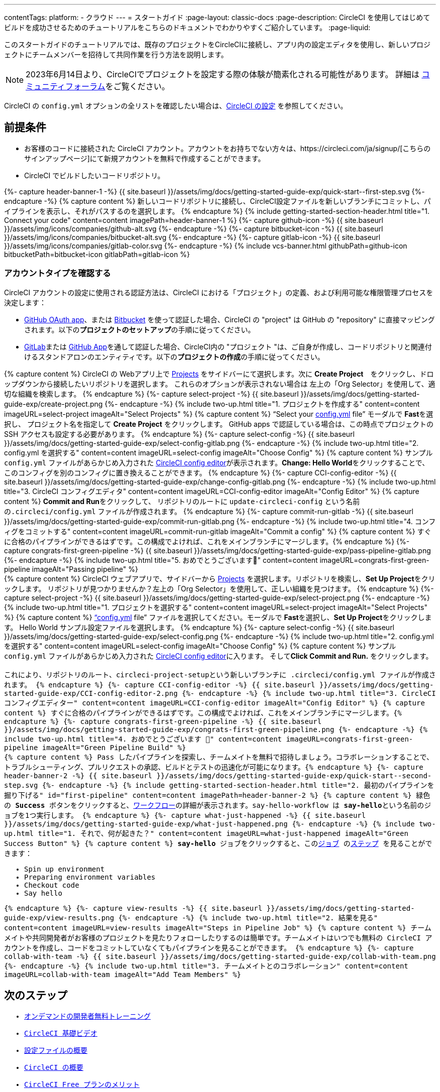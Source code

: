 ---

contentTags:
  platform:
  - クラウド
---
= スタートガイド
:page-layout: classic-docs
:page-description: CircleCI を使用してはじめてビルドを成功させるためのチュートリアルをこちらのドキュメントでわかりやすくご紹介しています。
:page-liquid:

このスタートガイドのチュートリアルでは、既存のプロジェクトをCircleCIに接続し、アプリ内の設定エディタを使用し、新しいプロジェクトにチームメンバーを招待して共同作業を行う方法を説明します。

NOTE: 2023年6月14日より、CircleCIでプロジェクトを設定する際の体験が簡素化される可能性があります。  詳細は link:https://discuss.circleci.com/t/product-update-simplifying-circleci-project-creation/48336[コミュニティフォーラム]をご覧ください。

CircleCI の `config.yml` オプションの全リストを確認したい場合は、xref:configuration-reference#[CircleCI の設定] を参照してください。

== 前提条件

* お客様のコードに接続された CircleCI アカウント。アカウントをお持ちでない方々は、https://circleci.com/ja/signup/[こちらのサインアップページ]にて新規アカウントを無料で作成することができます。
* CircleCI でビルドしたいコードリポジトリ。

++++
{%- capture header-banner-1 -%}
{{ site.baseurl }}/assets/img/docs/getting-started-guide-exp/quick-start--first-step.svg
{%- endcapture -%}

{% capture content %}  新しいコードリポジトリに接続し、CircleCI設定ファイルを新しいブランチにコミットし、パイプラインを表示し、それがパスするのを選択します。 {% endcapture %}

{% include getting-started-section-header.html title="1. Connect your code" content=content imagePath=header-banner-1 %}

{%- capture github-icon -%}
  {{ site.baseurl }}/assets/img/icons/companies/github-alt.svg
{%- endcapture -%}

{%- capture bitbucket-icon -%}
  {{ site.baseurl }}/assets/img/icons/companies/bitbucket-alt.svg
{%- endcapture -%}

{%- capture gitlab-icon -%}
  {{ site.baseurl }}/assets/img/icons/companies/gitlab-color.svg
{%- endcapture -%}

{% include vcs-banner.html githubPath=github-icon bitbucketPath=bitbucket-icon gitlabPath=gitlab-icon %}
++++

[#check-your-account-type]
=== アカウントタイプを確認する

CircleCI アカウントの設定に使用される認証方法は、CircleCI における「プロジェクト」の定義、および利用可能な権限管理プロセスを決定します：

* xref:github-integration#[GitHub OAuth app]、または xref:bitbucket-integration#[Bitbucket] を使って認証した場合、CircleCI の "project" は GitHub の "repository" に直接マッピングされます。以下の**プロジェクトのセットアップ**の手順に従ってください。
* xref:gitlab-integration#[GitLab]または xref:github-apps-integration#[GitHub App]を通して認証した場合、CircleCI内の "プロジェクト "は、ご自身が作成し、コードリポジトリと関連付けるスタンドアロンのエンティティです。以下の**プロジェクトの作成**の手順に従ってください。

[.tab.quickstart1.Create_project]
--
++++
{% capture content %}
CircleCI の Webアプリ上で <a  href="https://app.circleci.com/projects">Projects</a> をサイドバーにて選択します。次に <strong>Create Project</strong>　をクリックし、ドロップダウンから接続したいリポジトリを選択します。
これらのオプションが表示されない場合は 左上の「Org Selector」を使用して、適切な組織を検索します。
{% endcapture %}

{%- capture select-project -%}
  {{ site.baseurl }}/assets/img/docs/getting-started-guide-exp/create-project.png
{%- endcapture -%}

{% include two-up.html title="1. プロジェクトを作成する" content=content imageURL=select-project imageAlt="Select Projects" %}

{% capture content %}
“Select your <a class="no-external-icon" href="https://circleci.com/docs/ja/config-start/">config.yml</a> file” モーダルで <b>Fast</b>を選択し、 プロジェクト名を指定して <b>Create Project</b> をクリックします。 GitHub apps で認証している場合は、この時点でプロジェクトの SSH アクセスも設定する必要があります。
{% endcapture %}

{%- capture select-config -%}
  {{ site.baseurl }}/assets/img/docs/getting-started-guide-exp/select-config-gitlab.png
{%- endcapture -%}

{% include two-up.html title="2. config.yml を選択する" content=content imageURL=select-config imageAlt="Choose Config" %}

{% capture content %}
サンプル <code>config.yml</code> ファイルがあらかじめ入力された <a class="no-external-icon" href="https://circleci.com/docs/ja/config-editor/#getting-started-with-the-circleci-config-editor">CircleCI config editor</a>が表示されます。<strong>Change: Hello World</strong>をクリックすることで、このコンフィグを別のコンフィグに置き換えることができます。
{% endcapture %}

{%- capture CCI-config-editor -%}
  {{ site.baseurl }}/assets/img/docs/getting-started-guide-exp/change-config-gitlab.png
{%- endcapture -%}

{% include two-up.html title="3. CircleCI コンフィグエディタ" content=content imageURL=CCI-config-editor imageAlt="Config Editor" %}

{% capture content %}
<strong>Commit and Run</strong>をクリックして、 リポジトリのルートに <code>update-circleci-config</code> という名前の<code>.circleci/config.yml</code> ファイルが作成されます。
{% endcapture %}

{%- capture commit-run-gitlab -%}
  {{ site.baseurl }}/assets/img/docs/getting-started-guide-exp/commit-run-gitlab.png
{%- endcapture -%}

{% include two-up.html title="4. コンフィグをコミットする" content=content imageURL=commit-run-gitlab imageAlt="Commit a config" %}


{% capture content %}
すぐに合格のパイプラインができるはずです。この構成でよければ、これをメインブランチにマージします。{% endcapture %}

{%- capture congrats-first-green-pipeline -%}
  {{ site.baseurl }}/assets/img/docs/getting-started-guide-exp/pass-pipeline-gitlab.png
{%- endcapture -%}

{% include two-up.html title="5. おめでとうございます🎉" content=content imageURL=congrats-first-green-pipeline imageAlt="Passing pipeline" %}
++++
--

[.tab.quickstart1.Set_up_project]
--
++++
{% capture content %}
CircleCI ウェブアプリで、サイドバーから <a  href="https://app.circleci.com/projects">Projects</a> を選択します。リポジトリを検索し、<strong>Set Up Project</strong>をクリックします。
リポジトリが見つかりませんか？左上の「Org Selector」を使用して、正しい組織を見つけます。
{% endcapture %}

{%- capture select-project -%}
  {{ site.baseurl }}/assets/img/docs/getting-started-guide-exp/select-project.png
{%- endcapture -%}

{% include two-up.html title="1. プロジェクトを選択する" content=content imageURL=select-project imageAlt="Select Projects" %}

{% capture content %}
<a class="no-external-icon" href="https://circleci.com/docs/ja/config-start/">“config.yml</a> file” ファイルを選択してください。モーダルで <b>Fast</b>を選択し、<b>Set Up Project</b>をクリックします。 Hello World サンプル設定ファイルを選択します。
{% endcapture %}

{%- capture select-config -%}
  {{ site.baseurl }}/assets/img/docs/getting-started-guide-exp/select-config.png
{%- endcapture -%}

{% include two-up.html title="2. config.yml を選択する" content=content imageURL=select-config imageAlt="Choose Config" %}

{% capture content %}
サンプル <code>config.yml</code> ファイルがあらかじめ入力された <a class="no-external-icon" href="https://circleci.com/docs/config-editor/#getting-started-with-the-circleci-config-editor">CircleCI config editor</a>に入ります。 そして<b>Click Commit and Run.</b> をクリックします。
<br>
<br>
これにより、リポジトリのルート、<code>circleci-project-setup</code><code>という新しいブランチに <code>.circleci/config.yml</code> ファイルが作成されます。
{% endcapture %}

{%- capture CCI-config-editor -%}
  {{ site.baseurl }}/assets/img/docs/getting-started-guide-exp/CCI-config-editor-2.png
{%- endcapture -%}

{% include two-up.html title="3. CircleCI コンフィグエディター" content=content imageURL=CCI-config-editor imageAlt="Config Editor" %}

{% capture content %}
すぐに合格のパイプラインができるはずです。この構成でよければ、これをメインブランチにマージします。{% endcapture %}

{%- capture congrats-first-green-pipeline -%}
  {{ site.baseurl }}/assets/img/docs/getting-started-guide-exp/congrats-first-green-pipeline.png
{%- endcapture -%}

{% include two-up.html title="4. おめでとうございます 🎉" content=content imageURL=congrats-first-green-pipeline imageAlt="Green Pipeline Build" %}
++++
--

++++
{% capture content %} Pass したパイプラインを探索し、チームメイトを無料で招待しましょう。コラボレーションすることで、トラブルシューティング、プルリクエストの承認、ビルドとテストの迅速化が可能になります。{% endcapture %}

{%- capture header-banner-2 -%}
{{ site.baseurl }}/assets/img/docs/getting-started-guide-exp/quick-start--second-step.svg
{%- endcapture -%}

{% include getting-started-section-header.html title="2. 最初のパイプラインを掘り下げる" id="first-pipeline" content=content imagePath=header-banner-2 %}

{% capture content %}
緑色の <b>Success</b> ボタンをクリックすると、<a class="no-external-icon" href="https://circleci.com/docs/ja/concepts/#workflows">ワークフロー</a>の詳細が表示されます。<code>say-hello-workflow</code> は <b>say-hello</b>という名前のジョブを1つ実行します。
{% endcapture %}

{%- capture what-just-happened -%}
  {{ site.baseurl }}/assets/img/docs/getting-started-guide-exp/what-just-happened.png
{%- endcapture -%}

{% include two-up.html title="1. それで、何が起きた？" content=content imageURL=what-just-happened imageAlt="Green Success Button" %}

{% capture content %}
<b>say-hello</b> ジョブをクリックすると、この<a class="no-external-icon" href="https://circleci.com/docs/ja/concepts/#jobs">ジョブ</a> の<a class="no-external-icon" href="https://circleci.com/docs/ja/concepts/#steps">ステップ</a> を見ることができます：
<ul>
<li>Spin up environment</li>
<li>Preparing environment variables</li>
<li>Checkout code</li>
<li>Say hello</li>
</ul>
{% endcapture %}

{%- capture view-results -%}
  {{ site.baseurl }}/assets/img/docs/getting-started-guide-exp/view-results.png
{%- endcapture -%}

{% include two-up.html title="2. 結果を見る" content=content imageURL=view-results imageAlt="Steps in Pipeline Job" %}

{% capture content %}
チームメイトや共同開発者がお客様のプロジェクトを見たりフォローしたりするのは簡単です。チームメイトはいつでも無料の CircleCI アカウントを作成し、コードをコミットしていなくてもパイプラインを見ることができます。
{% endcapture %}

{%- capture collab-with-team -%}
  {{ site.baseurl }}/assets/img/docs/getting-started-guide-exp/collab-with-team.png
{%- endcapture -%}

{% include two-up.html title="3. チームメイトとのコラボレーション" content=content imageURL=collab-with-team imageAlt="Add Team Members" %}

++++
////
++++

{% capture content %}  パイプラインを壊してエラーがどのように表面化するかを確認し、高度な設定オプションを探ります。 {% endcapture %}

{%- capture header-banner-3 -%}
{{ site.baseurl }}/assets/img/docs/getting-started-guide-exp/quick-start--third-step.svg
{%- endcapture -%}

{% include getting-started-section-header.html title="3. 探検する" id="next" content=content imagePath=header-banner-3 %}

{% capture content %}
config.yml ファイルを編集してみてください。 CircleCI では、ファイルを直接編集してから VCS にコミットすることができます。 <a  href="https://app.circleci.com/projects/">Projects</a> ページで、••• ボタンをクリックして設定ファイルを表示します。変更し、保存する。新しいパイプラインが実行され、失敗する可能性が高いことが確認できるはずです。これはCircleCIの主な利点です: 失敗を早期に特定します。
{% endcapture %}

{%- capture break-your-build -%}
  {{ site.baseurl }}/assets/img/docs/getting-started-guide-exp/break-your-build.png
{%- endcapture -%}

{% include two-up.html title="1. Break your build" content=content imageURL=break-your-build imageAlt="Failed Job in Pipeline" %}

{% capture content %}
ダッシュボードで、<b>say-hello-world</b> ワークフローをクリックしてください。実行された4つのステップがわかりますか？ヒント：ステップ1は<b>Spin up environment</b>です。
<br>
<br>
<a class="no-external-icon" href="https://circleci.com/docs/ja/workflows/">ワークフロー</a> は、ジョブの集合とその実行順序を定義する一連のルールです。ワークフローは、シンプルな設定キーのセットを使用して複雑なジョブのオーケストレーションをサポートし、障害の迅速な解決を支援します。
{% endcapture %}

{%- capture explore-workflows -%}
  {{ site.baseurl }}/assets/img/docs/getting-started-guide-exp/explore-workflows.png
{%- endcapture -%}

{% include two-up.html title="2. ワークフロー機能を調べる" content=content imageURL=explore-workflows imageAlt="Explore Your Workflow" %}

{% capture content %}
失敗したパイプラインでは、<a class="no-external-icon" href="https://circleci.com/docs/ssh-access-jobs/">SSH で直接 CircleCI ジョブ</a> にアクセスし、問題のトラブルシューティングを自動的に行うことができます。この機能はパイプラインを再実行し、多くの場合エラーを発見して修正します。
{% endcapture %}

{%- capture SSH-into-build -%}
  {{ site.baseurl }}/assets/img/docs/getting-started-guide-exp/SSH-into-build.png
{%- endcapture -%}

{% include two-up.html title="3. ビルドに SSH 接続する" content=content imageURL=SSH-into-build imageAlt="Rerun Job with SSH" %}
++++

That’s a wrap! このガイドで、CircleCI を使用するための一通りの準備をお手伝いできていれば幸いです。 上達を続けるには、以下のリソースをチェックするか、link:https://support.circleci.com/hc/ja/[サポート]にお問い合わせください。
////

[#next-steps]
== 次のステップ

* link:https://circleci.com/training/[オンデマンドの開発者無料トレーニング]
* link:https://www.youtube.com/playlist?list=PL9GgS3TcDh8wqLRk-0mDz7purXh-sNu7r[CircleCI 基礎ビデオ]
* xref:config-intro#[設定ファイルの概要]
* xref:concepts#[CircleCI の概要]
* xref:plan-free#[CircleCI Free プランのメリット]